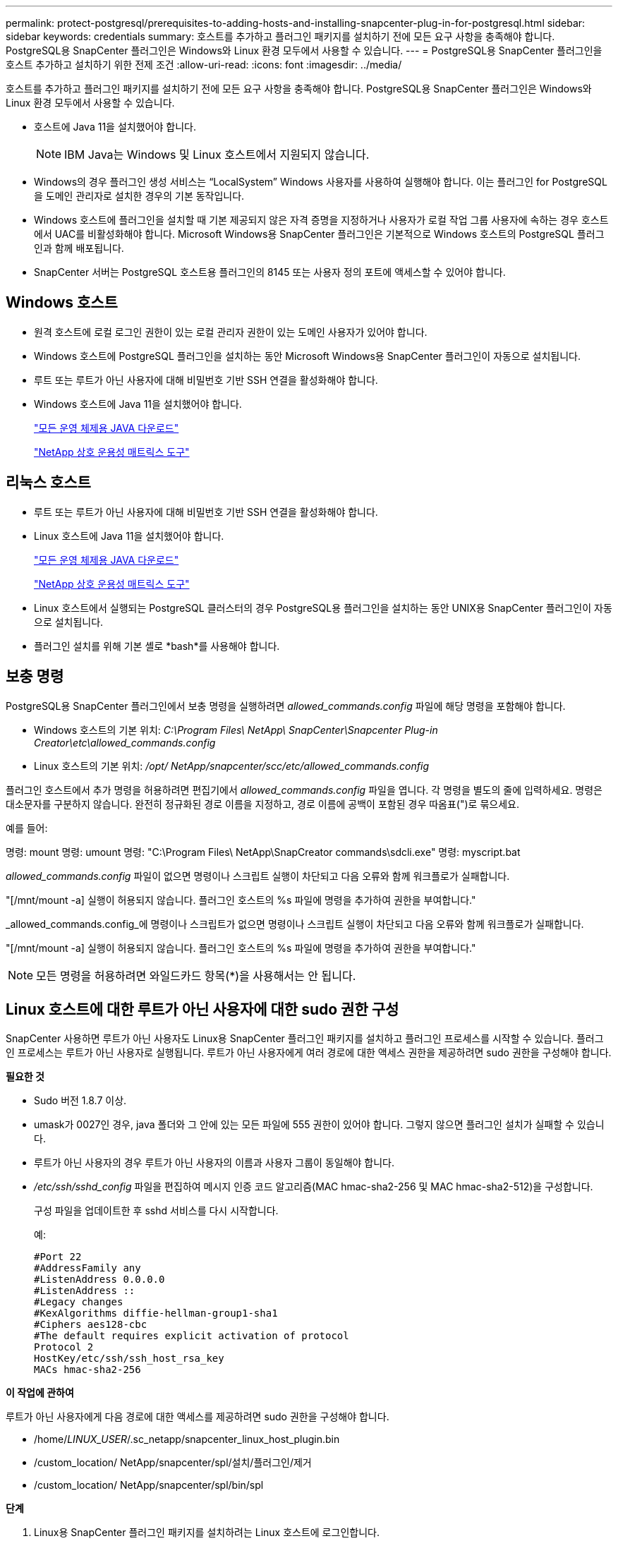 ---
permalink: protect-postgresql/prerequisites-to-adding-hosts-and-installing-snapcenter-plug-in-for-postgresql.html 
sidebar: sidebar 
keywords: credentials 
summary: 호스트를 추가하고 플러그인 패키지를 설치하기 전에 모든 요구 사항을 충족해야 합니다.  PostgreSQL용 SnapCenter 플러그인은 Windows와 Linux 환경 모두에서 사용할 수 있습니다. 
---
= PostgreSQL용 SnapCenter 플러그인을 호스트 추가하고 설치하기 위한 전제 조건
:allow-uri-read: 
:icons: font
:imagesdir: ../media/


[role="lead"]
호스트를 추가하고 플러그인 패키지를 설치하기 전에 모든 요구 사항을 충족해야 합니다.  PostgreSQL용 SnapCenter 플러그인은 Windows와 Linux 환경 모두에서 사용할 수 있습니다.

* 호스트에 Java 11을 설치했어야 합니다.
+

NOTE: IBM Java는 Windows 및 Linux 호스트에서 지원되지 않습니다.

* Windows의 경우 플러그인 생성 서비스는 "`LocalSystem`" Windows 사용자를 사용하여 실행해야 합니다. 이는 플러그인 for PostgreSQL을 도메인 관리자로 설치한 경우의 기본 동작입니다.
* Windows 호스트에 플러그인을 설치할 때 기본 제공되지 않은 자격 증명을 지정하거나 사용자가 로컬 작업 그룹 사용자에 속하는 경우 호스트에서 UAC를 비활성화해야 합니다.  Microsoft Windows용 SnapCenter 플러그인은 기본적으로 Windows 호스트의 PostgreSQL 플러그인과 함께 배포됩니다.
* SnapCenter 서버는 PostgreSQL 호스트용 플러그인의 8145 또는 사용자 정의 포트에 액세스할 수 있어야 합니다.




== Windows 호스트

* 원격 호스트에 로컬 로그인 권한이 있는 로컬 관리자 권한이 있는 도메인 사용자가 있어야 합니다.
* Windows 호스트에 PostgreSQL 플러그인을 설치하는 동안 Microsoft Windows용 SnapCenter 플러그인이 자동으로 설치됩니다.
* 루트 또는 루트가 아닌 사용자에 대해 비밀번호 기반 SSH 연결을 활성화해야 합니다.
* Windows 호스트에 Java 11을 설치했어야 합니다.
+
http://www.java.com/en/download/manual.jsp["모든 운영 체제용 JAVA 다운로드"]

+
https://imt.netapp.com/matrix/imt.jsp?components=121069;&solution=1259&isHWU&src=IMT["NetApp 상호 운용성 매트릭스 도구"]





== 리눅스 호스트

* 루트 또는 루트가 아닌 사용자에 대해 비밀번호 기반 SSH 연결을 활성화해야 합니다.
* Linux 호스트에 Java 11을 설치했어야 합니다.
+
http://www.java.com/en/download/manual.jsp["모든 운영 체제용 JAVA 다운로드"]

+
https://imt.netapp.com/matrix/imt.jsp?components=121069;&solution=1259&isHWU&src=IMT["NetApp 상호 운용성 매트릭스 도구"]

* Linux 호스트에서 실행되는 PostgreSQL 클러스터의 경우 PostgreSQL용 플러그인을 설치하는 동안 UNIX용 SnapCenter 플러그인이 자동으로 설치됩니다.
* 플러그인 설치를 위해 기본 셸로 *bash*를 사용해야 합니다.




== 보충 명령

PostgreSQL용 SnapCenter 플러그인에서 보충 명령을 실행하려면 _allowed_commands.config_ 파일에 해당 명령을 포함해야 합니다.

* Windows 호스트의 기본 위치: _C:\Program Files\ NetApp\ SnapCenter\Snapcenter Plug-in Creator\etc\allowed_commands.config_
* Linux 호스트의 기본 위치: _/opt/ NetApp/snapcenter/scc/etc/allowed_commands.config_


플러그인 호스트에서 추가 명령을 허용하려면 편집기에서 _allowed_commands.config_ 파일을 엽니다.  각 명령을 별도의 줄에 입력하세요. 명령은 대소문자를 구분하지 않습니다.  완전히 정규화된 경로 이름을 지정하고, 경로 이름에 공백이 포함된 경우 따옴표(")로 묶으세요.

예를 들어:

명령: mount 명령: umount 명령: "C:\Program Files\ NetApp\SnapCreator commands\sdcli.exe" 명령: myscript.bat

_allowed_commands.config_ 파일이 없으면 명령이나 스크립트 실행이 차단되고 다음 오류와 함께 워크플로가 실패합니다.

"[/mnt/mount -a] 실행이 허용되지 않습니다.  플러그인 호스트의 %s 파일에 명령을 추가하여 권한을 부여합니다."

_allowed_commands.config_에 명령이나 스크립트가 없으면 명령이나 스크립트 실행이 차단되고 다음 오류와 함께 워크플로가 실패합니다.

"[/mnt/mount -a] 실행이 허용되지 않습니다.  플러그인 호스트의 %s 파일에 명령을 추가하여 권한을 부여합니다."


NOTE: 모든 명령을 허용하려면 와일드카드 항목(*)을 사용해서는 안 됩니다.



== Linux 호스트에 대한 루트가 아닌 사용자에 대한 sudo 권한 구성

SnapCenter 사용하면 루트가 아닌 사용자도 Linux용 SnapCenter 플러그인 패키지를 설치하고 플러그인 프로세스를 시작할 수 있습니다.  플러그인 프로세스는 루트가 아닌 사용자로 실행됩니다.  루트가 아닌 사용자에게 여러 경로에 대한 액세스 권한을 제공하려면 sudo 권한을 구성해야 합니다.

*필요한 것*

* Sudo 버전 1.8.7 이상.
* umask가 0027인 경우, java 폴더와 그 안에 있는 모든 파일에 555 권한이 있어야 합니다.  그렇지 않으면 플러그인 설치가 실패할 수 있습니다.
* 루트가 아닌 사용자의 경우 루트가 아닌 사용자의 이름과 사용자 그룹이 동일해야 합니다.
* _/etc/ssh/sshd_config_ 파일을 편집하여 메시지 인증 코드 알고리즘(MAC hmac-sha2-256 및 MAC hmac-sha2-512)을 구성합니다.
+
구성 파일을 업데이트한 후 sshd 서비스를 다시 시작합니다.

+
예:

+
[listing]
----
#Port 22
#AddressFamily any
#ListenAddress 0.0.0.0
#ListenAddress ::
#Legacy changes
#KexAlgorithms diffie-hellman-group1-sha1
#Ciphers aes128-cbc
#The default requires explicit activation of protocol
Protocol 2
HostKey/etc/ssh/ssh_host_rsa_key
MACs hmac-sha2-256
----


*이 작업에 관하여*

루트가 아닌 사용자에게 다음 경로에 대한 액세스를 제공하려면 sudo 권한을 구성해야 합니다.

* /home/_LINUX_USER_/.sc_netapp/snapcenter_linux_host_plugin.bin
* /custom_location/ NetApp/snapcenter/spl/설치/플러그인/제거
* /custom_location/ NetApp/snapcenter/spl/bin/spl


*단계*

. Linux용 SnapCenter 플러그인 패키지를 설치하려는 Linux 호스트에 로그인합니다.
. visudo Linux 유틸리티를 사용하여 /etc/sudoers 파일에 다음 줄을 추가합니다.
+
[listing, subs="+quotes"]
----
Cmnd_Alias HPPLCMD = sha224:checksum_value== /home/_LINUX_USER_/.sc_netapp/snapcenter_linux_host_plugin.bin, /opt/NetApp/snapcenter/spl/installation/plugins/uninstall, /opt/NetApp/snapcenter/spl/bin/spl, /opt/NetApp/snapcenter/scc/bin/scc
Cmnd_Alias PRECHECKCMD = sha224:checksum_value== /home/_LINUX_USER_/.sc_netapp/Linux_Prechecks.sh
Cmnd_Alias CONFIGCHECKCMD = sha224:checksum_value== /opt/NetApp/snapcenter/spl/plugins/scu/scucore/configurationcheck/Config_Check.sh
Cmnd_Alias SCCMD = sha224:checksum_value== /opt/NetApp/snapcenter/spl/bin/sc_command_executor
Cmnd_Alias SCCCMDEXECUTOR =checksum_value== /opt/NetApp/snapcenter/scc/bin/sccCommandExecutor
_LINUX_USER_ ALL=(ALL) NOPASSWD:SETENV: HPPLCMD, PRECHECKCMD, CONFIGCHECKCMD, SCCCMDEXECUTOR, SCCMD
Defaults: _LINUX_USER_ env_keep += "IATEMPDIR"
Defaults: _LINUX_USER_ env_keep += "JAVA_HOME"
Defaults: _LINUX_USER_ !visiblepw
Defaults: _LINUX_USER_ !requiretty
----
+
_LINUX_USER_는 사용자가 생성한 루트가 아닌 사용자의 이름입니다.



_checksum_value_는 *sc_unix_plugins_checksum.txt* 파일에서 얻을 수 있습니다. 이 파일의 위치는 다음과 같습니다.

* SnapCenter 서버가 Windows 호스트에 설치된 경우 _C:\ProgramData\ NetApp\ SnapCenter \Package Repository\sc_unix_plugins_checksum.txt _
* _/opt/ NetApp/snapcenter/SnapManagerWeb/Repository/sc_unix_plugins_checksum.txt _ SnapCenter 서버가 Linux 호스트에 설치된 경우.



IMPORTANT: 이 예제는 귀하만의 데이터를 생성하기 위한 참고자료로만 사용해야 합니다.
